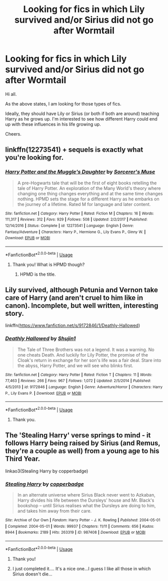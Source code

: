 #+TITLE: Looking for fics in which Lily survived and/or Sirius did not go after Wormtail

* Looking for fics in which Lily survived and/or Sirius did not go after Wormtail
:PROPERTIES:
:Author: avidnarutofan
:Score: 4
:DateUnix: 1587804501.0
:DateShort: 2020-Apr-25
:FlairText: Request
:END:
Hi all.

As the above states, I am looking for those types of fics.

Ideally, they should have Lily or Sirius (or both if both are around) teaching Harry as he grows up. I'm interested to see how different Harry could end up with these influences in his life growing up.

Cheers.


** linkffn(12273541) + sequels is exactly what you're looking for.
:PROPERTIES:
:Author: 420SwagBro
:Score: 2
:DateUnix: 1587807446.0
:DateShort: 2020-Apr-25
:END:

*** [[https://www.fanfiction.net/s/12273541/1/][*/Harry Potter and the Muggle's Daughter/*]] by [[https://www.fanfiction.net/u/4363400/Sorcerer-s-Muse][/Sorcerer's Muse/]]

#+begin_quote
  A pre-Hogwarts tale that will be the first of eight books retelling the tale of Harry Potter. An exploration of the Many World's theory where changing one thing changes everything and at the same time changes nothing. HPMD sets the stage for a different Harry as he embarks on the journey of a lifetime. Rated M for language and later content.
#+end_quote

^{/Site/:} ^{fanfiction.net} ^{*|*} ^{/Category/:} ^{Harry} ^{Potter} ^{*|*} ^{/Rated/:} ^{Fiction} ^{M} ^{*|*} ^{/Chapters/:} ^{16} ^{*|*} ^{/Words/:} ^{111,317} ^{*|*} ^{/Reviews/:} ^{312} ^{*|*} ^{/Favs/:} ^{929} ^{*|*} ^{/Follows/:} ^{508} ^{*|*} ^{/Updated/:} ^{2/2/2017} ^{*|*} ^{/Published/:} ^{12/14/2016} ^{*|*} ^{/Status/:} ^{Complete} ^{*|*} ^{/id/:} ^{12273541} ^{*|*} ^{/Language/:} ^{English} ^{*|*} ^{/Genre/:} ^{Fantasy/Adventure} ^{*|*} ^{/Characters/:} ^{Harry} ^{P.,} ^{Hermione} ^{G.,} ^{Lily} ^{Evans} ^{P.,} ^{Ginny} ^{W.} ^{*|*} ^{/Download/:} ^{[[http://www.ff2ebook.com/old/ffn-bot/index.php?id=12273541&source=ff&filetype=epub][EPUB]]} ^{or} ^{[[http://www.ff2ebook.com/old/ffn-bot/index.php?id=12273541&source=ff&filetype=mobi][MOBI]]}

--------------

*FanfictionBot*^{2.0.0-beta} | [[https://github.com/tusing/reddit-ffn-bot/wiki/Usage][Usage]]
:PROPERTIES:
:Author: FanfictionBot
:Score: 1
:DateUnix: 1587807458.0
:DateShort: 2020-Apr-25
:END:

**** Thank you! What is HPMD though?
:PROPERTIES:
:Author: avidnarutofan
:Score: 1
:DateUnix: 1587820488.0
:DateShort: 2020-Apr-25
:END:

***** HPMD is the title.
:PROPERTIES:
:Author: Borosthejudge
:Score: 2
:DateUnix: 1587824733.0
:DateShort: 2020-Apr-25
:END:


** Lily survived, although Petunia and Vernon take care of Harry (and aren't cruel to him like in canon). Incomplete, but well written, interesting story.

linkffn([[https://www.fanfiction.net/s/9172846/1/Deathly-Hallowed]])
:PROPERTIES:
:Author: Efficient_Assistant
:Score: 1
:DateUnix: 1587857950.0
:DateShort: 2020-Apr-26
:END:

*** [[https://www.fanfiction.net/s/9172846/1/][*/Deathly Hallowed/*]] by [[https://www.fanfiction.net/u/1512043/Shujin1][/Shujin1/]]

#+begin_quote
  The Tale of Three Brothers was not a legend. It was a warning. No one cheats Death. And luckily for Lily Potter, the promise of the Cloak's return in exchange for her son's life was a fair deal. Stare into the abyss, Harry Potter, and we will see who blinks first.
#+end_quote

^{/Site/:} ^{fanfiction.net} ^{*|*} ^{/Category/:} ^{Harry} ^{Potter} ^{*|*} ^{/Rated/:} ^{Fiction} ^{T} ^{*|*} ^{/Chapters/:} ^{11} ^{*|*} ^{/Words/:} ^{77,463} ^{*|*} ^{/Reviews/:} ^{266} ^{*|*} ^{/Favs/:} ^{967} ^{*|*} ^{/Follows/:} ^{1,072} ^{*|*} ^{/Updated/:} ^{2/5/2014} ^{*|*} ^{/Published/:} ^{4/5/2013} ^{*|*} ^{/id/:} ^{9172846} ^{*|*} ^{/Language/:} ^{English} ^{*|*} ^{/Genre/:} ^{Adventure/Horror} ^{*|*} ^{/Characters/:} ^{Harry} ^{P.,} ^{Lily} ^{Evans} ^{P.} ^{*|*} ^{/Download/:} ^{[[http://www.ff2ebook.com/old/ffn-bot/index.php?id=9172846&source=ff&filetype=epub][EPUB]]} ^{or} ^{[[http://www.ff2ebook.com/old/ffn-bot/index.php?id=9172846&source=ff&filetype=mobi][MOBI]]}

--------------

*FanfictionBot*^{2.0.0-beta} | [[https://github.com/tusing/reddit-ffn-bot/wiki/Usage][Usage]]
:PROPERTIES:
:Author: FanfictionBot
:Score: 1
:DateUnix: 1587858009.0
:DateShort: 2020-Apr-26
:END:

**** Thank you.
:PROPERTIES:
:Author: avidnarutofan
:Score: 1
:DateUnix: 1587876607.0
:DateShort: 2020-Apr-26
:END:


** The 'Stealing Harry' verse springs to mind - it follows Harry being raised by Sirius (and Remus, they're a couple as well) from a young age to his Third Year.

linkao3(Stealing Harry by copperbadge)
:PROPERTIES:
:Score: 1
:DateUnix: 1587809686.0
:DateShort: 2020-Apr-25
:END:

*** [[https://archiveofourown.org/works/987408][*/Stealing Harry/*]] by [[https://www.archiveofourown.org/users/copperbadge/pseuds/copperbadge][/copperbadge/]]

#+begin_quote
  In an alternate universe where Sirius Black never went to Azkaban, Harry divides his life between the Dursleys' house and Mr. Black's bookshop -- until Sirius realises what the Dursleys are doing to him, and takes him away from their care.
#+end_quote

^{/Site/:} ^{Archive} ^{of} ^{Our} ^{Own} ^{*|*} ^{/Fandom/:} ^{Harry} ^{Potter} ^{-} ^{J.} ^{K.} ^{Rowling} ^{*|*} ^{/Published/:} ^{2004-05-01} ^{*|*} ^{/Completed/:} ^{2004-05-01} ^{*|*} ^{/Words/:} ^{99937} ^{*|*} ^{/Chapters/:} ^{11/11} ^{*|*} ^{/Comments/:} ^{656} ^{*|*} ^{/Kudos/:} ^{8944} ^{*|*} ^{/Bookmarks/:} ^{2189} ^{*|*} ^{/Hits/:} ^{263319} ^{*|*} ^{/ID/:} ^{987408} ^{*|*} ^{/Download/:} ^{[[https://archiveofourown.org/downloads/987408/Stealing%20Harry.epub?updated_at=1576668362][EPUB]]} ^{or} ^{[[https://archiveofourown.org/downloads/987408/Stealing%20Harry.mobi?updated_at=1576668362][MOBI]]}

--------------

*FanfictionBot*^{2.0.0-beta} | [[https://github.com/tusing/reddit-ffn-bot/wiki/Usage][Usage]]
:PROPERTIES:
:Author: FanfictionBot
:Score: 1
:DateUnix: 1587809697.0
:DateShort: 2020-Apr-25
:END:

**** Thank you!
:PROPERTIES:
:Author: avidnarutofan
:Score: 1
:DateUnix: 1587820499.0
:DateShort: 2020-Apr-25
:END:


**** I just completed it.... It's a nice one...I guess I like all those in which Sirius doesn't die...
:PROPERTIES:
:Author: _simrendipity
:Score: 1
:DateUnix: 1587905557.0
:DateShort: 2020-Apr-26
:END:
